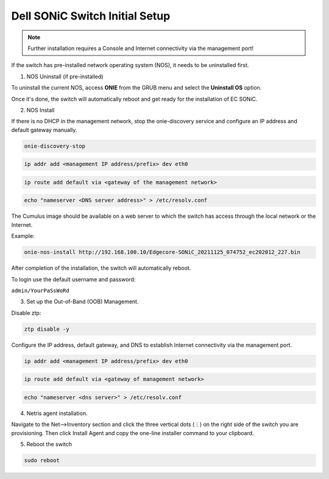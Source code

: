 ===================================
Dell SONiC Switch Initial Setup
===================================
.. note::

  Further installation requires a Console and Internet connectivity via the management port!

If the switch has pre-installed network operating system (NOS), it needs to be uninstalled first.

1. NOS Uninstall (if pre-installed)

To uninstall the current NOS, access **ONIE** from the GRUB menu and select the  **Uninstall OS** option.
   
.. image:: images/uninstallOS.png
   :align: center
    
Once it's done, the switch will automatically reboot and get ready for the installation of EC SONiC.

2. NOS Install

If there is no DHCP in the management network, stop the onie-discovery service and configure an IP address and default gateway manually. 

.. code-block:: shell-session

  onie-discovery-stop
  
.. code-block:: shell-session

  ip addr add <management IP address/prefix> dev eth0
  
.. code-block:: shell-session

  ip route add default via <gateway of the management network>
  
.. code-block:: shell-session

  echo "nameserver <DNS server address>" > /etc/resolv.conf

The Cumulus image should be available on a web server to which the switch has access through the local network or the Internet.

Example:

.. code-block:: shell-session

  onie-nos-install http://192.168.100.10/Edgecore-SONiC_20211125_074752_ec202012_227.bin

After completion of the installation, the switch will automatically reboot.

To login use the default username and password:
 
``admin/YourPaSsWoRd``

3. Set up the Out-of-Band (OOB) Management.

Disable ztp:

.. code-block:: shell-session
  
  ztp disable -y
  
Configure the IP address, default gateway, and DNS to establish Internet connectivity via the management port.

.. code-block:: shell-session
  
  ip addr add <management IP address/prefix> dev eth0

.. code-block:: shell-session

  ip route add default via <gateway of management network>

.. code-block:: shell-session

  echo "nameserver <dns server>" > /etc/resolv.conf

.. _sonic-switch-agent-installation:

4. Netris agent installation.

Navigate to the Net–>Inventory section and click the three vertical dots (⋮) on the right side of the switch you are provisioning. Then click Install Agent and copy the one-line installer command to your clipboard.

.. image:: images/Switch-agent-installation-Inventory.png
   :align: center

.. image:: images/Switch-agent-installation-oneliner.png
   :align: center

.. image:: images/Switch-agent-installation-cli.png
   :align: center

5. Reboot the switch

.. code-block:: shell-session

 sudo reboot
